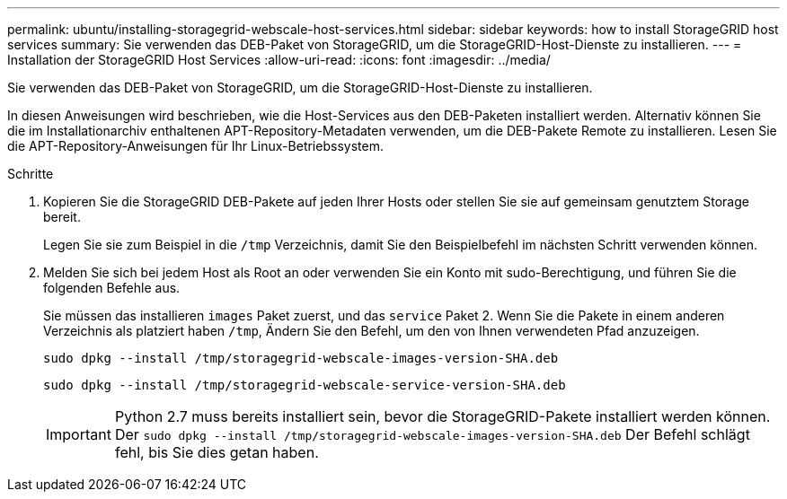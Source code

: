 ---
permalink: ubuntu/installing-storagegrid-webscale-host-services.html 
sidebar: sidebar 
keywords: how to install StorageGRID host services 
summary: Sie verwenden das DEB-Paket von StorageGRID, um die StorageGRID-Host-Dienste zu installieren. 
---
= Installation der StorageGRID Host Services
:allow-uri-read: 
:icons: font
:imagesdir: ../media/


[role="lead"]
Sie verwenden das DEB-Paket von StorageGRID, um die StorageGRID-Host-Dienste zu installieren.

In diesen Anweisungen wird beschrieben, wie die Host-Services aus den DEB-Paketen installiert werden. Alternativ können Sie die im Installationarchiv enthaltenen APT-Repository-Metadaten verwenden, um die DEB-Pakete Remote zu installieren. Lesen Sie die APT-Repository-Anweisungen für Ihr Linux-Betriebssystem.

.Schritte
. Kopieren Sie die StorageGRID DEB-Pakete auf jeden Ihrer Hosts oder stellen Sie sie auf gemeinsam genutztem Storage bereit.
+
Legen Sie sie zum Beispiel in die `/tmp` Verzeichnis, damit Sie den Beispielbefehl im nächsten Schritt verwenden können.

. Melden Sie sich bei jedem Host als Root an oder verwenden Sie ein Konto mit sudo-Berechtigung, und führen Sie die folgenden Befehle aus.
+
Sie müssen das installieren `images` Paket zuerst, und das `service` Paket 2. Wenn Sie die Pakete in einem anderen Verzeichnis als platziert haben `/tmp`, Ändern Sie den Befehl, um den von Ihnen verwendeten Pfad anzuzeigen.

+
[listing]
----
sudo dpkg --install /tmp/storagegrid-webscale-images-version-SHA.deb
----
+
[listing]
----
sudo dpkg --install /tmp/storagegrid-webscale-service-version-SHA.deb
----
+

IMPORTANT: Python 2.7 muss bereits installiert sein, bevor die StorageGRID-Pakete installiert werden können. Der `sudo dpkg --install /tmp/storagegrid-webscale-images-version-SHA.deb` Der Befehl schlägt fehl, bis Sie dies getan haben.


